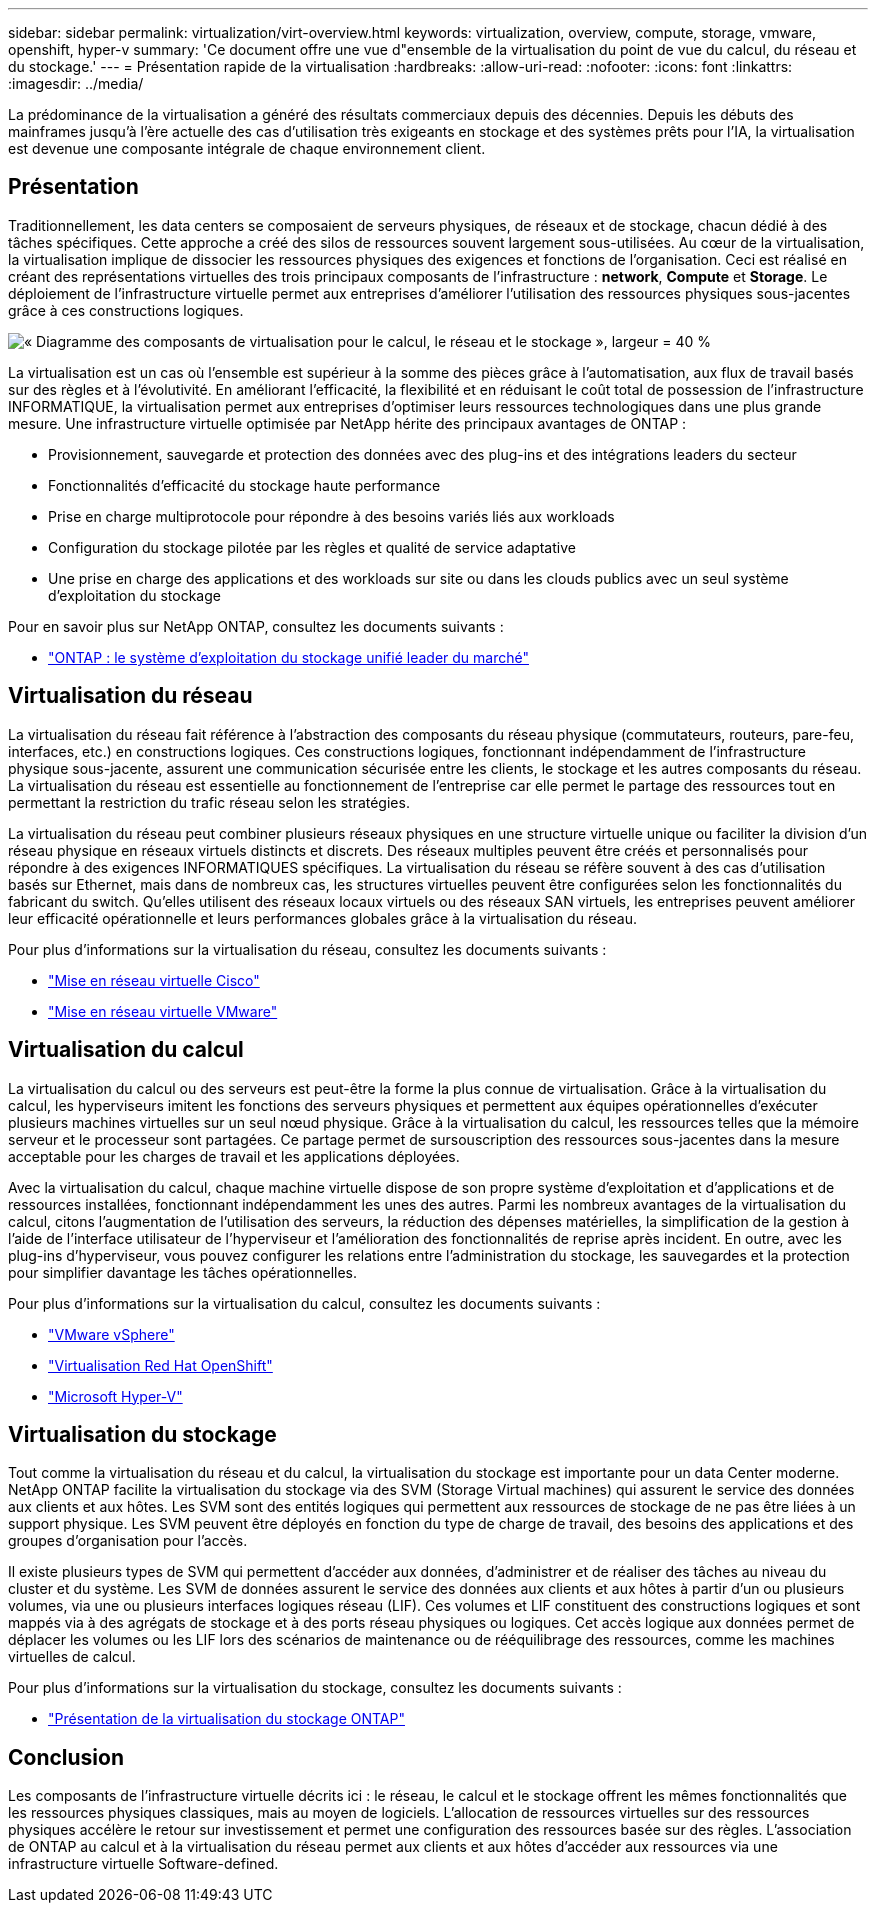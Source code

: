 ---
sidebar: sidebar 
permalink: virtualization/virt-overview.html 
keywords: virtualization, overview, compute, storage, vmware, openshift, hyper-v 
summary: 'Ce document offre une vue d"ensemble de la virtualisation du point de vue du calcul, du réseau et du stockage.' 
---
= Présentation rapide de la virtualisation
:hardbreaks:
:allow-uri-read: 
:nofooter: 
:icons: font
:linkattrs: 
:imagesdir: ../media/


[role="lead"]
La prédominance de la virtualisation a généré des résultats commerciaux depuis des décennies. Depuis les débuts des mainframes jusqu'à l'ère actuelle des cas d'utilisation très exigeants en stockage et des systèmes prêts pour l'IA, la virtualisation est devenue une composante intégrale de chaque environnement client.



== Présentation

Traditionnellement, les data centers se composaient de serveurs physiques, de réseaux et de stockage, chacun dédié à des tâches spécifiques. Cette approche a créé des silos de ressources souvent largement sous-utilisées. Au cœur de la virtualisation, la virtualisation implique de dissocier les ressources physiques des exigences et fonctions de l'organisation. Ceci est réalisé en créant des représentations virtuelles des trois principaux composants de l'infrastructure : *network*, *Compute* et *Storage*. Le déploiement de l'infrastructure virtuelle permet aux entreprises d'améliorer l'utilisation des ressources physiques sous-jacentes grâce à ces constructions logiques.

image:virt-overview-image1.png["« Diagramme des composants de virtualisation pour le calcul, le réseau et le stockage », largeur = 40 %"]

La virtualisation est un cas où l'ensemble est supérieur à la somme des pièces grâce à l'automatisation, aux flux de travail basés sur des règles et à l'évolutivité. En améliorant l'efficacité, la flexibilité et en réduisant le coût total de possession de l'infrastructure INFORMATIQUE, la virtualisation permet aux entreprises d'optimiser leurs ressources technologiques dans une plus grande mesure. Une infrastructure virtuelle optimisée par NetApp hérite des principaux avantages de ONTAP :

* Provisionnement, sauvegarde et protection des données avec des plug-ins et des intégrations leaders du secteur
* Fonctionnalités d'efficacité du stockage haute performance
* Prise en charge multiprotocole pour répondre à des besoins variés liés aux workloads
* Configuration du stockage pilotée par les règles et qualité de service adaptative
* Une prise en charge des applications et des workloads sur site ou dans les clouds publics avec un seul système d'exploitation du stockage


Pour en savoir plus sur NetApp ONTAP, consultez les documents suivants :

* link:https://www.netapp.com/data-management/ontap-data-management-software/["ONTAP : le système d'exploitation du stockage unifié leader du marché"]




== Virtualisation du réseau

La virtualisation du réseau fait référence à l'abstraction des composants du réseau physique (commutateurs, routeurs, pare-feu, interfaces, etc.) en constructions logiques. Ces constructions logiques, fonctionnant indépendamment de l'infrastructure physique sous-jacente, assurent une communication sécurisée entre les clients, le stockage et les autres composants du réseau. La virtualisation du réseau est essentielle au fonctionnement de l'entreprise car elle permet le partage des ressources tout en permettant la restriction du trafic réseau selon les stratégies.

La virtualisation du réseau peut combiner plusieurs réseaux physiques en une structure virtuelle unique ou faciliter la division d'un réseau physique en réseaux virtuels distincts et discrets. Des réseaux multiples peuvent être créés et personnalisés pour répondre à des exigences INFORMATIQUES spécifiques. La virtualisation du réseau se réfère souvent à des cas d'utilisation basés sur Ethernet, mais dans de nombreux cas, les structures virtuelles peuvent être configurées selon les fonctionnalités du fabricant du switch. Qu'elles utilisent des réseaux locaux virtuels ou des réseaux SAN virtuels, les entreprises peuvent améliorer leur efficacité opérationnelle et leurs performances globales grâce à la virtualisation du réseau.

Pour plus d'informations sur la virtualisation du réseau, consultez les documents suivants :

* link:https://www.cisco.com/c/en/us/products/switches/virtual-networking/index.html["Mise en réseau virtuelle Cisco"]
* link:https://www.vmware.com/topics/glossary/content/virtual-networking.html["Mise en réseau virtuelle VMware"]




== Virtualisation du calcul

La virtualisation du calcul ou des serveurs est peut-être la forme la plus connue de virtualisation. Grâce à la virtualisation du calcul, les hyperviseurs imitent les fonctions des serveurs physiques et permettent aux équipes opérationnelles d'exécuter plusieurs machines virtuelles sur un seul nœud physique. Grâce à la virtualisation du calcul, les ressources telles que la mémoire serveur et le processeur sont partagées. Ce partage permet de sursouscription des ressources sous-jacentes dans la mesure acceptable pour les charges de travail et les applications déployées.

Avec la virtualisation du calcul, chaque machine virtuelle dispose de son propre système d'exploitation et d'applications et de ressources installées, fonctionnant indépendamment les unes des autres. Parmi les nombreux avantages de la virtualisation du calcul, citons l'augmentation de l'utilisation des serveurs, la réduction des dépenses matérielles, la simplification de la gestion à l'aide de l'interface utilisateur de l'hyperviseur et l'amélioration des fonctionnalités de reprise après incident. En outre, avec les plug-ins d'hyperviseur, vous pouvez configurer les relations entre l'administration du stockage, les sauvegardes et la protection pour simplifier davantage les tâches opérationnelles.

Pour plus d'informations sur la virtualisation du calcul, consultez les documents suivants :

* link:https://www.vmware.com/solutions/virtualization.html["VMware vSphere"]
* link:https://www.redhat.com/en/technologies/cloud-computing/openshift/virtualization["Virtualisation Red Hat OpenShift"]
* link:https://learn.microsoft.com/en-us/windows-server/virtualization/hyper-v/hyper-v-on-windows-server["Microsoft Hyper-V"]




== Virtualisation du stockage

Tout comme la virtualisation du réseau et du calcul, la virtualisation du stockage est importante pour un data Center moderne. NetApp ONTAP facilite la virtualisation du stockage via des SVM (Storage Virtual machines) qui assurent le service des données aux clients et aux hôtes. Les SVM sont des entités logiques qui permettent aux ressources de stockage de ne pas être liées à un support physique. Les SVM peuvent être déployés en fonction du type de charge de travail, des besoins des applications et des groupes d'organisation pour l'accès.

Il existe plusieurs types de SVM qui permettent d'accéder aux données, d'administrer et de réaliser des tâches au niveau du cluster et du système. Les SVM de données assurent le service des données aux clients et aux hôtes à partir d'un ou plusieurs volumes, via une ou plusieurs interfaces logiques réseau (LIF). Ces volumes et LIF constituent des constructions logiques et sont mappés via à des agrégats de stockage et à des ports réseau physiques ou logiques. Cet accès logique aux données permet de déplacer les volumes ou les LIF lors des scénarios de maintenance ou de rééquilibrage des ressources, comme les machines virtuelles de calcul.

Pour plus d'informations sur la virtualisation du stockage, consultez les documents suivants :

* link:https://docs.netapp.com/us-en/ontap/concepts/storage-virtualization-concept.html["Présentation de la virtualisation du stockage ONTAP"]




== Conclusion

Les composants de l'infrastructure virtuelle décrits ici : le réseau, le calcul et le stockage offrent les mêmes fonctionnalités que les ressources physiques classiques, mais au moyen de logiciels. L'allocation de ressources virtuelles sur des ressources physiques accélère le retour sur investissement et permet une configuration des ressources basée sur des règles. L'association de ONTAP au calcul et à la virtualisation du réseau permet aux clients et aux hôtes d'accéder aux ressources via une infrastructure virtuelle Software-defined.
